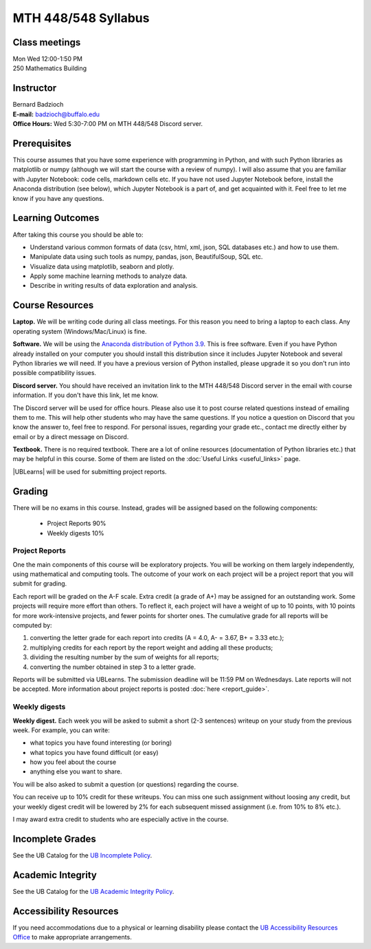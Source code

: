 
====================
MTH 448/548 Syllabus
====================


Class meetings
--------------

| Mon Wed 12:00-1:50 PM
| 250 Mathematics Building 


Instructor
----------

| Bernard Badzioch
| **E-mail:** `badzioch@buffalo.edu <badzioch@buffalo.edu>`_
| **Office Hours:** Wed 5:30-7:00 PM on MTH 448/548 Discord server. 


Prerequisites
-------------

This course assumes that you have some experience with programming in Python, and
with such Python libraries as matplotlib or numpy (although we will start the course
with a review of numpy). I will also assume that you are familiar with Jupyter Notebook:
code cells, markdown cells etc. If you have not used Jupyter Notebook before, install
the Anaconda distribution (see below), which Jupyter Notebook is a part of, and get
acquainted with it. Feel free to let me know if you have any questions.


Learning Outcomes
-----------------

After taking this course you should be able to:

* Understand various common formats of data (csv, html, xml, json, SQL databases etc.) and how to use them.
* Manipulate data using such tools as numpy, pandas, json, BeautifulSoup, SQL etc.
* Visualize data using matplotlib, seaborn and plotly.
* Apply some machine learning methods to analyze data.
* Describe in writing results of data exploration and analysis.

Course Resources
----------------

**Laptop.** We will be writing code during all class meetings. For this reason you need 
to bring a laptop to each class. Any operating system (Windows/Mac/Linux) is fine.

**Software.** We will be using the `Anaconda distribution of Python 3.9 <https://www.anaconda.com/products/individual#Downloads target="_blank">`_.
This is free software. Even if you have Python already installed on your computer you should install this
distribution since it includes Jupyter Notebook and several Python libraries we will need.
If you have a previous version of Python installed, please upgrade it so you don't run into
possible compatibility issues.

**Discord server.**  You should have received an invitation link to the MTH 448/548 Discord server in 
the email with course information. If you don't have this link, let me know.  

The Discord server will be used for office hours. Please also use it to post course related questions 
instead of emailing them to me. This will help other students who may have the same questions. 
If you notice a question on Discord that you know the answer to, feel free to respond. For personal issues, 
regarding your grade etc., contact me directly either by email or by a direct message on Discord. 

**Textbook.** There is no required textbook. There are a lot of online resources (documentation
of Python libraries etc.) that may be helpful in this course. Some of them are listed on
the :doc:`Useful Links <useful_links>` page.

|UBLearns| will be used for submitting project reports.

.. |UBLearns| raw:: html

   <strong><a href="https://ublearns.buffalo.edu">UBLearns</a> </strong>


Grading
-------

There will be no exams in this course. Instead, grades will be assigned based on
the following components:

    * Project Reports 90%
    * Weekly digests 10%


Project Reports
===============

One the main components of this course will be exploratory projects. You will be
working on them largely independently, using mathematical and computing tools.
The outcome of your work on each project will be a project report that you will
submit for grading.

Each report will be graded on the A-F scale. Extra credit (a grade of A+) may
be assigned for an outstanding work. Some projects will require more effort than
others. To reflect it, each project will have a weight of up to 10 points,
with 10 points for more work-intensive projects, and fewer points for shorter
ones. The cumulative grade for all reports will be computed by:

1. converting the letter grade for each report into credits (A = 4.0, A- = 3.67, B+ = 3.33 etc.);
2. multiplying credits for each report by the report weight and adding all these
   products;
3. dividing the resulting number by the sum of weights for all reports;
4. converting the number obtained in step 3 to a letter grade.

Reports will be submitted via UBLearns. The submission deadline will be 11:59 PM on Wednesdays.
Late reports will not be accepted. More information about project reports is posted
:doc:`here <report_guide>`.


Weekly digests
==============

**Weekly digest.** Each week you will be asked to submit
a short (2-3 sentences) writeup on your study from the previous week.
For example, you can write:

* what topics you have found interesting (or boring)
* what topics you have found difficult (or easy)
* how you feel about the course
* anything else you want to share.

You will be also asked to submit a question (or questions) regarding the course.

You can receive up to 10% credit for these writeups. You can miss one
such assignment without loosing any credit, but your weekly digest credit will be
lowered by 2% for each subsequent missed assignment (i.e. from 10% to 8% etc.).

I may award extra credit to students who are especially active in the course.



Incomplete Grades
------------------

See the UB Catalog for the `UB Incomplete Policy <https://catalog.buffalo.edu/policies/explanation.html>`_.


Academic Integrity
------------------

See the UB Catalog for the `UB Academic Integrity Policy <https://catalog.buffalo.edu/policies/integrity.html>`_.


Accessibility Resources
-----------------------

If you need accommodations due to a physical or learning disability please contact the
`UB Accessibility Resources Office <https://www.buffalo.edu/studentlife/who-we-are/departments/accessibility.html>`_
to make appropriate arrangements.
